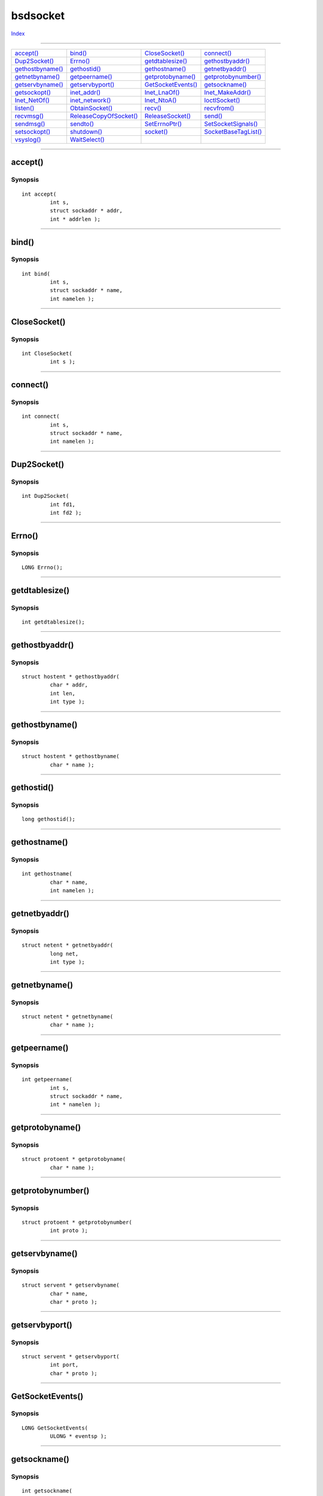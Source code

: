=========
bsdsocket
=========

.. This document is automatically generated. Don't edit it!

`Index <index>`_

----------

======================================= ======================================= ======================================= ======================================= 
`accept()`_                             `bind()`_                               `CloseSocket()`_                        `connect()`_                            
`Dup2Socket()`_                         `Errno()`_                              `getdtablesize()`_                      `gethostbyaddr()`_                      
`gethostbyname()`_                      `gethostid()`_                          `gethostname()`_                        `getnetbyaddr()`_                       
`getnetbyname()`_                       `getpeername()`_                        `getprotobyname()`_                     `getprotobynumber()`_                   
`getservbyname()`_                      `getservbyport()`_                      `GetSocketEvents()`_                    `getsockname()`_                        
`getsockopt()`_                         `inet_addr()`_                          `Inet_LnaOf()`_                         `Inet_MakeAddr()`_                      
`Inet_NetOf()`_                         `inet_network()`_                       `Inet_NtoA()`_                          `IoctlSocket()`_                        
`listen()`_                             `ObtainSocket()`_                       `recv()`_                               `recvfrom()`_                           
`recvmsg()`_                            `ReleaseCopyOfSocket()`_                `ReleaseSocket()`_                      `send()`_                               
`sendmsg()`_                            `sendto()`_                             `SetErrnoPtr()`_                        `SetSocketSignals()`_                   
`setsockopt()`_                         `shutdown()`_                           `socket()`_                             `SocketBaseTagList()`_                  
`vsyslog()`_                            `WaitSelect()`_                         
======================================= ======================================= ======================================= ======================================= 

-----------

accept()
========

Synopsis
~~~~~~~~
::

 int accept(
          int s,
          struct sockaddr * addr,
          int * addrlen );


----------

bind()
======

Synopsis
~~~~~~~~
::

 int bind(
          int s,
          struct sockaddr * name,
          int namelen );


----------

CloseSocket()
=============

Synopsis
~~~~~~~~
::

 int CloseSocket(
          int s );


----------

connect()
=========

Synopsis
~~~~~~~~
::

 int connect(
          int s,
          struct sockaddr * name,
          int namelen );


----------

Dup2Socket()
============

Synopsis
~~~~~~~~
::

 int Dup2Socket(
          int fd1,
          int fd2 );


----------

Errno()
=======

Synopsis
~~~~~~~~
::

 LONG Errno();


----------

getdtablesize()
===============

Synopsis
~~~~~~~~
::

 int getdtablesize();


----------

gethostbyaddr()
===============

Synopsis
~~~~~~~~
::

 struct hostent * gethostbyaddr(
          char * addr,
          int len,
          int type );


----------

gethostbyname()
===============

Synopsis
~~~~~~~~
::

 struct hostent * gethostbyname(
          char * name );


----------

gethostid()
===========

Synopsis
~~~~~~~~
::

 long gethostid();


----------

gethostname()
=============

Synopsis
~~~~~~~~
::

 int gethostname(
          char * name,
          int namelen );


----------

getnetbyaddr()
==============

Synopsis
~~~~~~~~
::

 struct netent * getnetbyaddr(
          long net,
          int type );


----------

getnetbyname()
==============

Synopsis
~~~~~~~~
::

 struct netent * getnetbyname(
          char * name );


----------

getpeername()
=============

Synopsis
~~~~~~~~
::

 int getpeername(
          int s,
          struct sockaddr * name,
          int * namelen );


----------

getprotobyname()
================

Synopsis
~~~~~~~~
::

 struct protoent * getprotobyname(
          char * name );


----------

getprotobynumber()
==================

Synopsis
~~~~~~~~
::

 struct protoent * getprotobynumber(
          int proto );


----------

getservbyname()
===============

Synopsis
~~~~~~~~
::

 struct servent * getservbyname(
          char * name,
          char * proto );


----------

getservbyport()
===============

Synopsis
~~~~~~~~
::

 struct servent * getservbyport(
          int port,
          char * proto );


----------

GetSocketEvents()
=================

Synopsis
~~~~~~~~
::

 LONG GetSocketEvents(
          ULONG * eventsp );


----------

getsockname()
=============

Synopsis
~~~~~~~~
::

 int getsockname(
          int s,
          struct sockaddr * name,
          int * namelen );


----------

getsockopt()
============

Synopsis
~~~~~~~~
::

 int getsockopt(
          int s,
          int level,
          int optname,
          void * optval,
          void * optlen );


----------

inet_addr()
===========

Synopsis
~~~~~~~~
::

 unsigned long inet_addr(
          const char * cp );


----------

Inet_LnaOf()
============

Synopsis
~~~~~~~~
::

 unsigned long Inet_LnaOf(
          unsigned long in );


----------

Inet_MakeAddr()
===============

Synopsis
~~~~~~~~
::

 unsigned long Inet_MakeAddr(
          int net,
          int lna );


----------

Inet_NetOf()
============

Synopsis
~~~~~~~~
::

 unsigned long Inet_NetOf(
          unsigned long in );


----------

inet_network()
==============

Synopsis
~~~~~~~~
::

 unsigned long inet_network(
          const char * cp );


----------

Inet_NtoA()
===========

Synopsis
~~~~~~~~
::

 char * Inet_NtoA(
          unsigned long in );
 
 char * Inet_Nto(
          TAG tag, ... );


----------

IoctlSocket()
=============

Synopsis
~~~~~~~~
::

 int IoctlSocket(
          int s,
          unsigned long request,
          char * argp );


----------

listen()
========

Synopsis
~~~~~~~~
::

 int listen(
          int s,
          int backlog );


----------

ObtainSocket()
==============

Synopsis
~~~~~~~~
::

 LONG ObtainSocket(
          LONG id,
          LONG domain,
          LONG type,
          LONG protocol );


----------

recv()
======

Synopsis
~~~~~~~~
::

 int recv(
          int s,
          void * buf,
          int len,
          int flags );


----------

recvfrom()
==========

Synopsis
~~~~~~~~
::

 int recvfrom(
          int s,
          void * buf,
          int len,
          int flags,
          struct sockaddr * from,
          int * fromlen );


----------

recvmsg()
=========

Synopsis
~~~~~~~~
::

 int recvmsg(
          int s,
          struct msghdr * msg,
          int flags );


----------

ReleaseCopyOfSocket()
=====================

Synopsis
~~~~~~~~
::

 LONG ReleaseCopyOfSocket(
          LONG sd,
          LONG id );


----------

ReleaseSocket()
===============

Synopsis
~~~~~~~~
::

 LONG ReleaseSocket(
          LONG sd,
          LONG id );


----------

send()
======

Synopsis
~~~~~~~~
::

 int send(
          int s,
          const void * msg,
          int len,
          int flags );


----------

sendmsg()
=========

Synopsis
~~~~~~~~
::

 int sendmsg(
          int s,
          const struct msghdr * msg,
          int flags );


----------

sendto()
========

Synopsis
~~~~~~~~
::

 int sendto(
          int s,
          const void * msg,
          int len,
          int flags,
          const struct sockaddr * to,
          int tolen );


----------

SetErrnoPtr()
=============

Synopsis
~~~~~~~~
::

 void SetErrnoPtr(
          void * ptr,
          int size );


----------

SetSocketSignals()
==================

Synopsis
~~~~~~~~
::

 void SetSocketSignals(
          ULONG intrmask,
          ULONG iomask,
          ULONG urgmask );


----------

setsockopt()
============

Synopsis
~~~~~~~~
::

 int setsockopt(
          int s,
          int level,
          int optname,
          void * optval,
          int optlen );


----------

shutdown()
==========

Synopsis
~~~~~~~~
::

 int shutdown(
          int s,
          int how );


----------

socket()
========

Synopsis
~~~~~~~~
::

 int socket(
          int domain,
          int type,
          int protocol );


----------

SocketBaseTagList()
===================

Synopsis
~~~~~~~~
::

 ULONG SocketBaseTagList(
          struct TagItem * tagList );
 
 ULONG SocketBaseTags(
          TAG tag, ... );


----------

vsyslog()
=========

Synopsis
~~~~~~~~
::

 void vsyslog(
          int level,
          const char * format,
          LONG * args );


----------

WaitSelect()
============

Synopsis
~~~~~~~~
::

 int WaitSelect(
          int nfds,
          fd_set * readfds,
          fd_set * writefds,
          fd_set * exceptfds,
          struct timeval * timeout,
          ULONG * sigmask );


